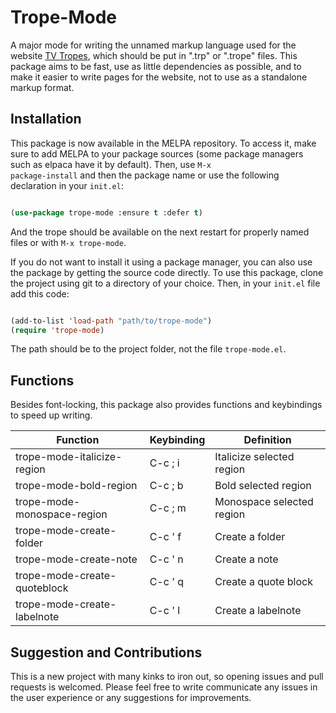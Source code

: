 [[https://melpa.org/#/trope-mode][file:https://melpa.org/packages/trope-mode-badge.svg]]

* Trope-Mode

A major mode for writing the unnamed markup language used for the
website [[https://tvtropes.org/][TV Tropes]], which should be put in
".trp" or ".trope" files. This package aims to be fast, use as little dependencies
as possible, and to make it easier to write pages for the website, not
to use as a standalone markup format.

[[./assets/Trope-Mode-demo_2.gif]]

** Installation

This package is now available in the MELPA repository. To
access it, make sure to add MELPA to your package sources (some
package managers such as elpaca have it by default). Then, use ~M-x
package-install~ and then the package name or use the following
declaration in your ~init.el~:

#+BEGIN_SRC emacs-lisp

  (use-package trope-mode :ensure t :defer t)

#+END_SRC

And the trope should be available on the next restart for properly
named files or with ~M-x trope-mode~.

If you do not want to install it using a package manager, you can also
use the package by getting the source code directly. To use this
package, clone the project using git to a directory of your
choice. Then, in your ~init.el~ file add this code:

#+BEGIN_SRC emacs-lisp

    (add-to-list 'load-path "path/to/trope-mode")
    (require 'trope-mode)

#+END_SRC

The path should be to the project folder, not the file
~trope-mode.el~.

** Functions

Besides font-locking, this package also provides functions and
keybindings to speed up writing.

| Function                     | Keybinding | Definition                |
|------------------------------+------------+---------------------------|
| trope-mode-italicize-region  | C-c ; i    | Italicize selected region |
| trope-mode-bold-region       | C-c ; b    | Bold selected region      |
| trope-mode-monospace-region  | C-c ; m    | Monospace selected region |
| trope-mode-create-folder     | C-c ' f    | Create a folder           |
| trope-mode-create-note       | C-c ' n    | Create a note             |
| trope-mode-create-quoteblock | C-c ' q    | Create a quote block      |
| trope-mode-create-labelnote  | C-c ' l    | Create a labelnote        |

** Suggestion and Contributions

This is a new project with many kinks to iron out, so opening issues
and pull requests is welcomed. Please feel free to write communicate
any issues in the user experience or any suggestions for improvements.

